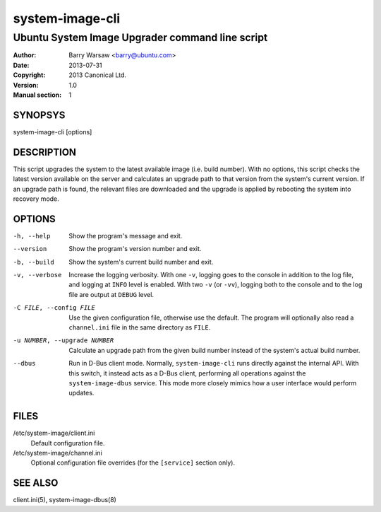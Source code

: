 ================
system-image-cli
================

------------------------------------------------
Ubuntu System Image Upgrader command line script
------------------------------------------------

:Author: Barry Warsaw <barry@ubuntu.com>
:Date: 2013-07-31
:Copyright: 2013 Canonical Ltd.
:Version: 1.0
:Manual section: 1


SYNOPSYS
========

system-image-cli [options]


DESCRIPTION
===========

This script upgrades the system to the latest available image (i.e. build
number).  With no options, this script checks the latest version available on
the server and calculates an upgrade path to that version from the system's
current version.  If an upgrade path is found, the relevant files are
downloaded and the upgrade is applied by rebooting the system into recovery
mode.


OPTIONS
=======

-h, --help
    Show the program's message and exit.

--version
    Show the program's version number and exit.

-b, --build
    Show the system's current build number and exit.

-v, --verbose
    Increase the logging verbosity.  With one ``-v``, logging goes to the
    console in addition to the log file, and logging at ``INFO`` level is
    enabled.  With two ``-v`` (or ``-vv``), logging both to the console and to
    the log file are output at ``DEBUG`` level.

-C FILE, --config FILE
    Use the given configuration file, otherwise use the default.  The program
    will optionally also read a ``channel.ini`` file in the same directory as
    ``FILE``.

-u NUMBER, --upgrade NUMBER
    Calculate an upgrade path from the given build number instead of the
    system's actual build number.

--dbus
    Run in D-Bus client mode.  Normally, ``system-image-cli`` runs directly
    against the internal API.  With this switch, it instead acts as a D-Bus
    client, performing all operations against the ``system-image-dbus``
    service.  This mode more closely mimics how a user interface would perform
    updates.


FILES
=====

/etc/system-image/client.ini
    Default configuration file.

/etc/system-image/channel.ini
    Optional configuration file overrides (for the ``[service]`` section
    only).


SEE ALSO
========

client.ini(5), system-image-dbus(8)
